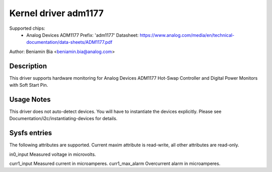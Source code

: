 Kernel driver adm1177
=====================

Supported chips:
  * Analog Devices ADM1177
    Prefix: 'adm1177'
    Datasheet: https://www.analog.com/media/en/technical-documentation/data-sheets/ADM1177.pdf

Author: Beniamin Bia <beniamin.bia@analog.com>


Description
-----------

This driver supports hardware monitoring for Analog Devices ADM1177
Hot-Swap Controller and Digital Power Monitors with Soft Start Pin.


Usage Notes
-----------

This driver does not auto-detect devices. You will have to instantiate the
devices explicitly. Please see Documentation/i2c/instantiating-devices for
details.


Sysfs entries
-------------

The following attributes are supported. Current maxim attribute
is read-write, all other attributes are read-only.

in0_input		Measured voltage in microvolts.

curr1_input		Measured current in microamperes.
curr1_max_alarm		Overcurrent alarm in microamperes.
